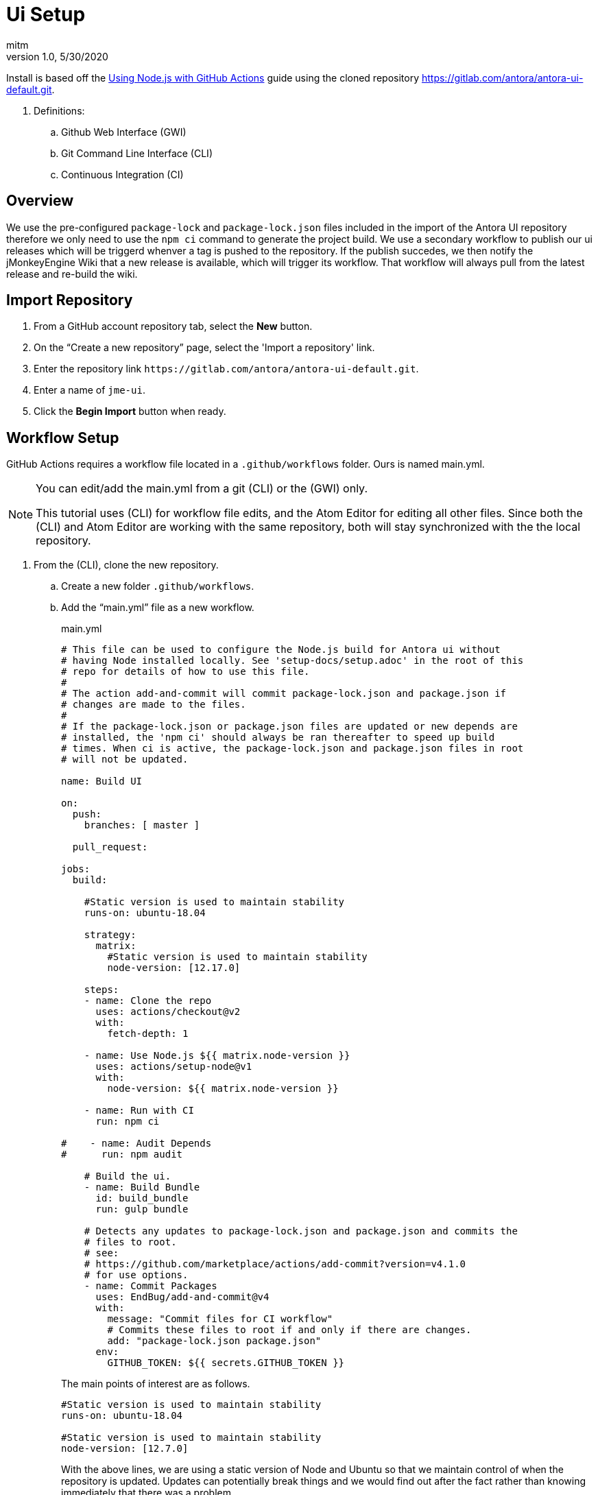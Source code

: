 = Ui Setup
:author: mitm
:revnumber: 1.0
:revdate: 5/30/2020
:experimental:

Install is based off the link:https://help.github.com/en/actions/language-and-framework-guides/using-nodejs-with-github-actions[Using Node.js with GitHub Actions] guide using the cloned repository link:https://gitlab.com/antora/antora-ui-default.git[https://gitlab.com/antora/antora-ui-default.git].

. Definitions:
.. Github Web Interface (GWI)
.. Git Command Line Interface (CLI)
.. Continuous Integration (CI)

== Overview

We use the pre-configured `package-lock` and `package-lock.json` files included in the import of the Antora UI repository therefore we only need to use the `npm ci` command to generate the project build. We use a secondary workflow to publish our ui releases which will be triggerd whenver a tag is pushed to the repository. If the publish succedes, we then notify the jMonkeyEngine Wiki that a new release is available, which will trigger its workflow. That workflow will always pull from the latest release and re-build the wiki.

== Import Repository

. From a GitHub account repository tab, select the btn:[New] button.
. On the "`Create a new repository`" page, select the 'Import a repository' link.
. Enter the repository link `+++https://gitlab.com/antora/antora-ui-default.git+++`.
. Enter a name of `jme-ui`.
. Click the btn:[Begin Import] button when ready.

== Workflow Setup

GitHub Actions requires a workflow file located in a `.github/workflows` folder. Ours is named main.yml.

[NOTE]
====
You can edit/add the main.yml from a git (CLI) or the (GWI) only.

This tutorial uses (CLI) for workflow file edits, and the Atom Editor for editing all other files. Since both the (CLI) and Atom Editor are working with the same repository, both will stay synchronized with the the local repository.
====

. From the (CLI), clone the new repository.
.. Create a new folder `.github/workflows`.
.. Add the "`main.yml`" file as a new workflow.
+
--
.main.yml
```
# This file can be used to configure the Node.js build for Antora ui without
# having Node installed locally. See 'setup-docs/setup.adoc' in the root of this
# repo for details of how to use this file.
#
# The action add-and-commit will commit package-lock.json and package.json if
# changes are made to the files.
#
# If the package-lock.json or package.json files are updated or new depends are
# installed, the 'npm ci' should always be ran thereafter to speed up build
# times. When ci is active, the package-lock.json and package.json files in root
# will not be updated.

name: Build UI

on:
  push:
    branches: [ master ]

  pull_request:

jobs:
  build:

    #Static version is used to maintain stability
    runs-on: ubuntu-18.04

    strategy:
      matrix:
        #Static version is used to maintain stability
        node-version: [12.17.0]

    steps:
    - name: Clone the repo
      uses: actions/checkout@v2
      with:
        fetch-depth: 1

    - name: Use Node.js ${{ matrix.node-version }}
      uses: actions/setup-node@v1
      with:
        node-version: ${{ matrix.node-version }}

    - name: Run with CI
      run: npm ci

#    - name: Audit Depends
#      run: npm audit

    # Build the ui.
    - name: Build Bundle
      id: build_bundle
      run: gulp bundle

    # Detects any updates to package-lock.json and package.json and commits the
    # files to root.
    # see:
    # https://github.com/marketplace/actions/add-commit?version=v4.1.0
    # for use options.
    - name: Commit Packages
      uses: EndBug/add-and-commit@v4
      with:
        message: "Commit files for CI workflow"
        # Commits these files to root if and only if there are changes.
        add: "package-lock.json package.json"
      env:
        GITHUB_TOKEN: ${{ secrets.GITHUB_TOKEN }}
```

The main points of interest are as follows.

```
#Static version is used to maintain stability
runs-on: ubuntu-18.04

#Static version is used to maintain stability
node-version: [12.7.0]
```

With the above lines, we are using a static version of Node and Ubuntu so that we maintain control of when the repository is updated. Updates can potentially break things and we would find out after the fact rather than knowing immediately that there was a problem.

```
- name: Commit Packages
  uses: EndBug/add-and-commit@v4
  with:
    message: "Commit files for CI workflow"
    # Commits these files to root if and only if there are changes.
    add: "package-lock.json package.json"
```
This command will commit the files `package-lock.json` and `package.json` when there are changes to the files.

```
env:
  GITHUB_TOKEN: ${{ secrets.GITHUB_TOKEN }}
```
The `secrets.GITHUB_TOKEN` doesn't have authorization to create any successive events so we avoid an infinate loop of commit, run workflows, commit, run workflows.
--
.. Add, commit and push master to the repository.

== New Releases

We have a sucessful build so now we need to configure our workflow to publish releases to the repository. This workflow will also notify the jme wiki that a release was pushed so it will run it's workflow. That will pull the latest release of the ui into the wiki.

This workflow will run whenever a symantic versioned tag is pushed to the repository.

. Add the "`release.yml`" file as a new workflow.
. Add, commit and push master to the repository.

.release.yml
```
# This workflow will push a release whenver a tag is pushed to the repository.
name: "tagged-release"

on:
  push:
    tags:
      - v*

jobs:
  tagged-release:

    #Static version is used to maintain stability
    runs-on: ubuntu-18.04

    strategy:
      matrix:
        #Static version is used to maintain stability
        node-version: [12.17.0]

    steps:
    - name: Clone the repo
      uses: actions/checkout@v2
      with:
        fetch-depth: 1

    - name: Use Node.js ${{ matrix.node-version }}
      uses: actions/setup-node@v1
      with:
        node-version: ${{ matrix.node-version }}

    # Do not use this workflow with the install command. A stable environment is
    # already expected for releases.
    - name: Run with CI
      run: npm ci

    # Build to ui for release.
    - name: Build Bundle
      id: build_bundle
      run: gulp bundle

    # Strip the refs/heads/ from GITHUB_REF leaving only the tag name.
    - name: Set output
      id: vars
      run: echo ::set-output name=tag::${GITHUB_REF#refs/*/}

    # Deploy a new release.
    # see: https://github.com/marvinpinto/action-automatic-releases
    - name: Upload Release
      if: ( steps.build_bundle.outcome  != 'failure' )
        &&  ( steps.build_bundle.outcome != 'skipped' )
      id: upload_release
      uses: "marvinpinto/action-automatic-releases@latest"
      with:
          repo_token: "${{ secrets.GITHUB_TOKEN }}"
          prerelease: false
          title: format('jme-ui {0}', ${{ steps.vars.outputs.tag }})
          files: ./build/ui-bundle.zip

    # Notify the docs repo we have a new ui.
    - name: Docs Dispatch Event
      if: ( steps.upload_release.outcome  != 'failure' )
        &&  ( steps.upload_release.outcome != 'skipped' )
      run: |
       curl -X POST https://api.github.com/repos/mitm001/docs.jmonkeyengine.org/dispatches \
       --user ${{ secrets.JME_UI_DISPATCH }} \
       --data '{"event_type":"ui-build","client_payload":{"sha": "${{ github.sha }}"}}'
    ```
